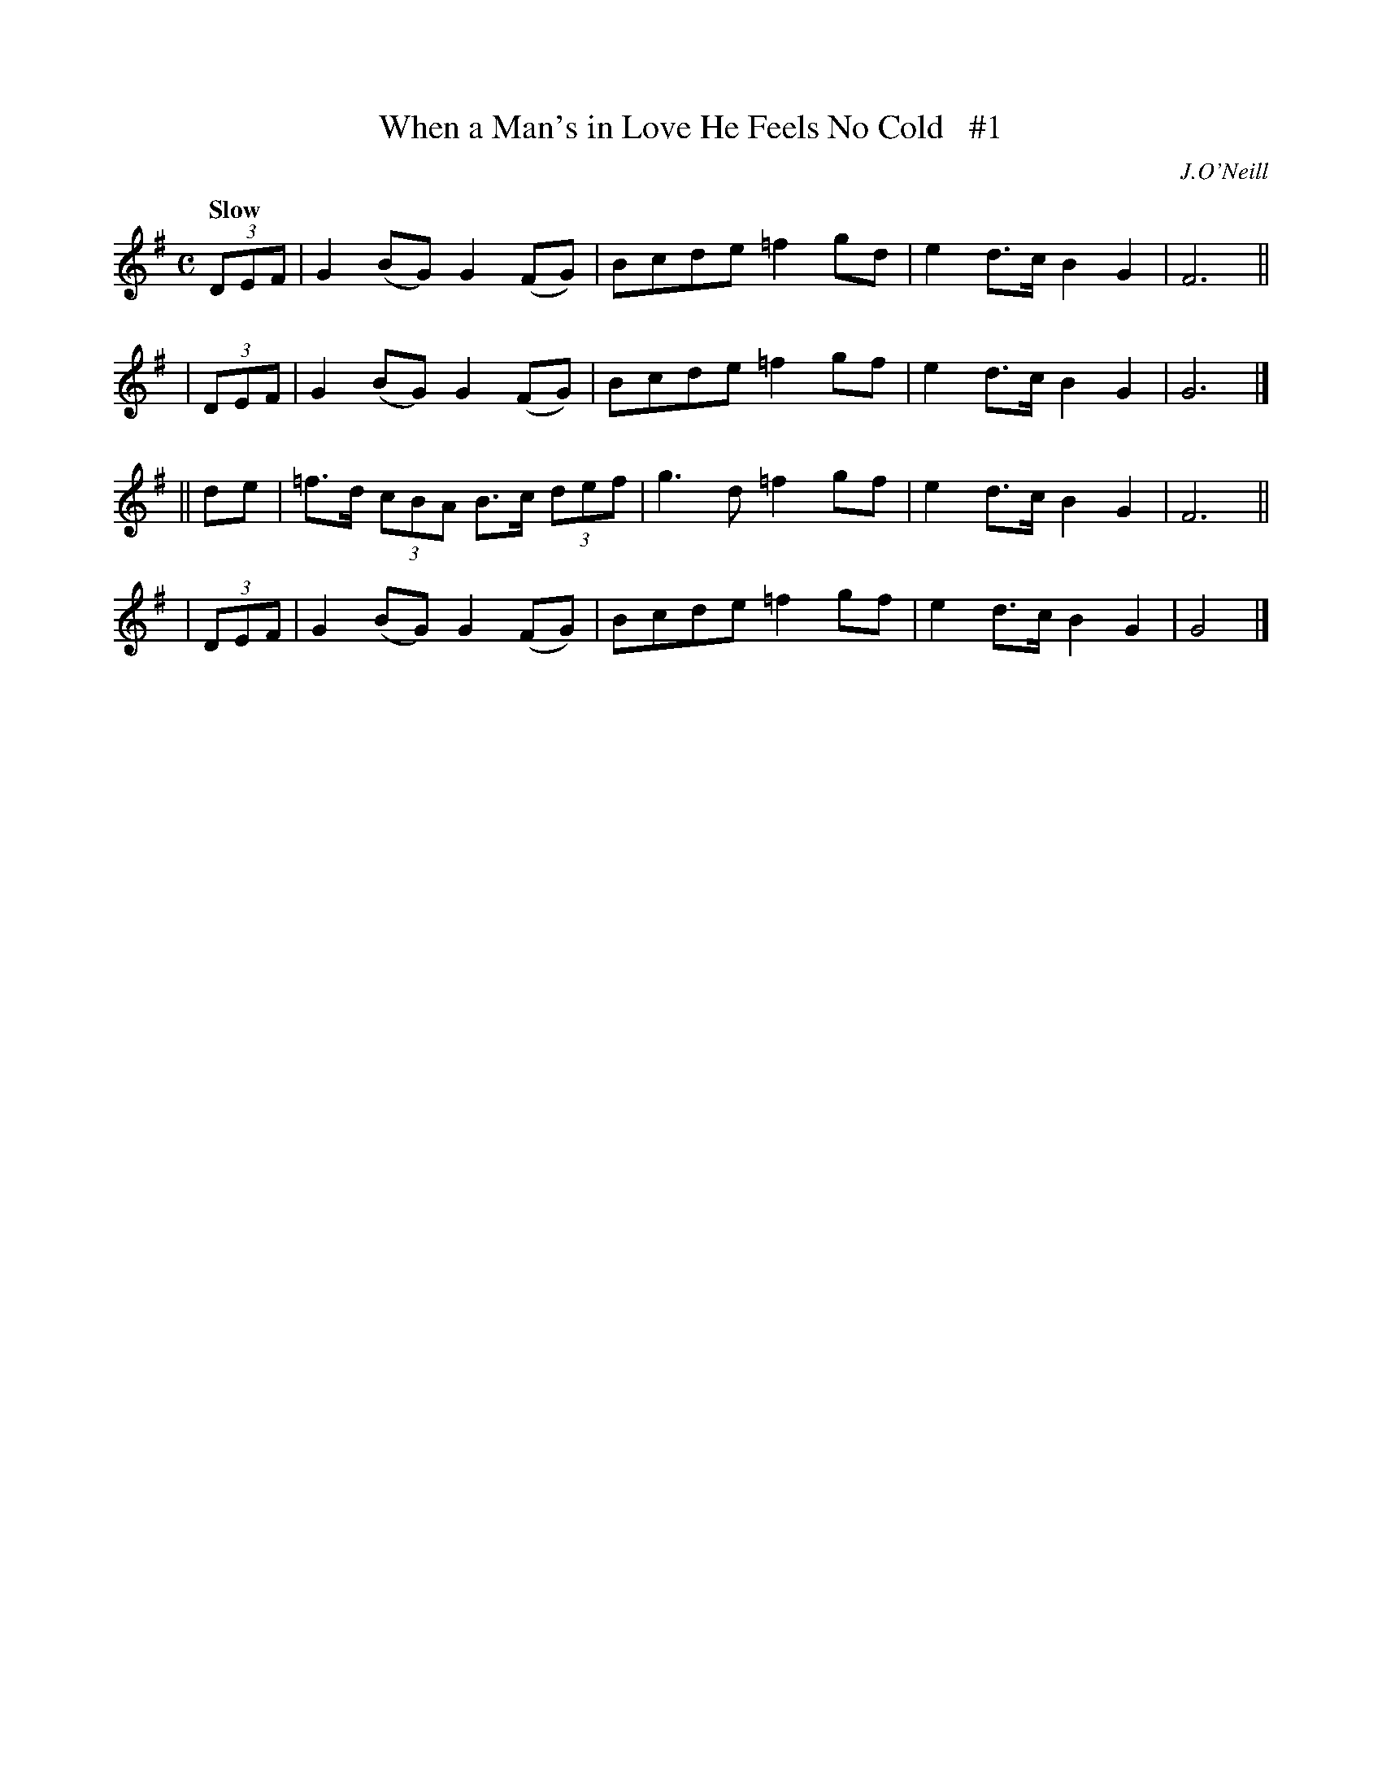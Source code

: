 X: 164
T: When a Man's in Love He Feels No Cold   #1
R: air
%S: s:4 b:16(4+4+4+4)
B: O'Neill's 1850 #164
O: J.O'Neill
Z: 1997 henrik.norbeck@mailbox.swipnet.se
Q: "Slow"
M: C
L: 1/8
K: G
  (3DEF | G2(BG) G2(FG) | Bcde =f2gd | e2d>c B2G2 | F6 ||
| (3DEF | G2(BG) G2(FG) | Bcde =f2gf | e2d>c B2G2 | G6 |]
|| de | =f>d (3cBA B>c (3def | g3 d =f2gf | e2d>c B2G2 | F6 ||
| (3DEF | G2(BG) G2(FG) | Bcde =f2gf | e2d>c B2G2 | G4 |]
